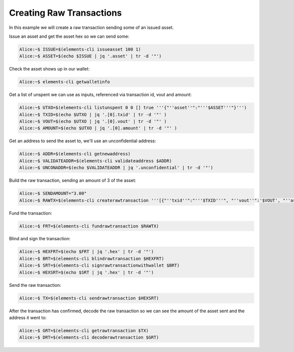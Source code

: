 -------------------------
Creating Raw Transactions
-------------------------

In this example we will create a raw transaction sending some of an issued asset.

Issue an asset and get the asset hex so we can send some:

.. code-block:: bash

	Alice:~$ ISSUE=$(elements-cli issueasset 100 1)
	Alice:~$ ASSET=$(echo $ISSUE | jq '.asset' | tr -d '"')

Check the asset shows up in our wallet:

.. code-block:: bash

	Alice:~$ elements-cli getwalletinfo

Get a list of unspent we can use as inputs, referenced via transaction id, vout and amount:

.. code-block:: bash

	Alice:~$ UTXO=$(elements-cli listunspent 0 0 [] true '''{"''asset''":"'''$ASSET'''"}''')
	Alice:~$ TXID=$(echo $UTXO | jq '.[0].txid' | tr -d '"' )
	Alice:~$ VOUT=$(echo $UTXO | jq '.[0].vout' | tr -d '"' )
	Alice:~$ AMOUNT=$(echo $UTXO | jq '.[0].amount' | tr -d '"' )

Get an address to send the asset to, we'll use an unconfidential address:

.. code-block:: bash

	Alice:~$ ADDR=$(elements-cli getnewaddress)
	Alice:~$ VALIDATEADDR=$(elements-cli validateaddress $ADDR)
	Alice:~$ UNCONADDR=$(echo $VALIDATEADDR | jq '.unconfidential' | tr -d '"')

Build the raw transaction, sending an amount of 3 of the asset:

.. code-block:: bash

	Alice:~$ SENDAMOUNT="3.00"
	Alice:~$ RAWTX=$(elements-cli createrawtransaction '''[{"''txid''":"'''$TXID'''", "''vout''":'$VOUT', "''asset''":"'''$ASSET'''"}]''' '''{"'''$UNCONADDR'''":'$SENDAMOUNT'}''' 0 false '''{"'''$UNCONADDR'''":"'''$ASSET'''"}''')

Fund the transaction:

.. code-block:: bash

	Alice:~$ FRT=$(elements-cli fundrawtransaction $RAWTX)

Blind and sign the transaction:

.. code-block:: bash

	Alice:~$ HEXFRT=$(echo $FRT | jq '.hex' | tr -d '"')
	Alice:~$ BRT=$(elements-cli blindrawtransaction $HEXFRT)
	Alice:~$ SRT=$(elements-cli signrawtransactionwithwallet $BRT)
	Alice:~$ HEXSRT=$(echo $SRT | jq '.hex' | tr -d '"')

Send the raw transaction:

.. code-block:: bash

	Alice:~$ TX=$(elements-cli sendrawtransaction $HEXSRT)

After the transaction has confirmed, decode the raw transaction so we can see the amount of the asset sent and the address it went to:

.. code-block:: bash

	Alice:~$ GRT=$(elements-cli getrawtransaction $TX)
	Alice:~$ DRT=$(elements-cli decoderawtransaction $GRT)

